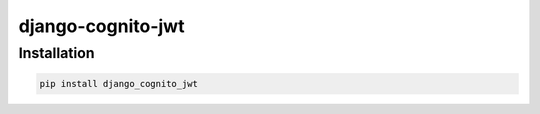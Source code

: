 ===================
django-cognito-jwt
===================


Installation
============

.. code-block:: shell

   pip install django_cognito_jwt
